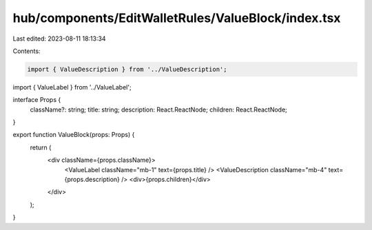 hub/components/EditWalletRules/ValueBlock/index.tsx
===================================================

Last edited: 2023-08-11 18:13:34

Contents:

.. code-block:: tsx

    import { ValueDescription } from '../ValueDescription';
import { ValueLabel } from '../ValueLabel';

interface Props {
  className?: string;
  title: string;
  description: React.ReactNode;
  children: React.ReactNode;
}

export function ValueBlock(props: Props) {
  return (
    <div className={props.className}>
      <ValueLabel className="mb-1" text={props.title} />
      <ValueDescription className="mb-4" text={props.description} />
      <div>{props.children}</div>
    </div>
  );
}



